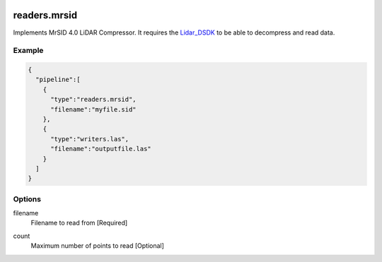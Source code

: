   .. _readers.mrsid:

readers.mrsid
=============

Implements MrSID 4.0 LiDAR Compressor. It requires the `Lidar_DSDK`_ to be able to
decompress and read data.

.. plugin::

Example
-------

.. code-block:: json

    {
      "pipeline":[
        {
          "type":"readers.mrsid",
          "filename":"myfile.sid"
        },
        {
          "type":"writers.las",
          "filename":"outputfile.las"
        }
      ]
    }


Options
-------

filename
  Filename to read from [Required]


.. _Lidar_DSDK: https://www.lizardtech.com/developer/

.. _NITF: http://en.wikipedia.org/wiki/National_Imagery_Transmission_Format

.. _NITF 2.1: http://www.gwg.nga.mil/ntb/baseline/docs/2500c/index.html

.. _DES segment: http://jitc.fhu.disa.mil/cgi/nitf/registers/desreg.aspx

count
  Maximum number of points to read [Optional]
